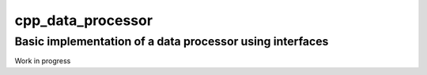 cpp_data_processor
==================

Basic implementation of a data processor using interfaces
---------------------------------------------------------

Work in progress
